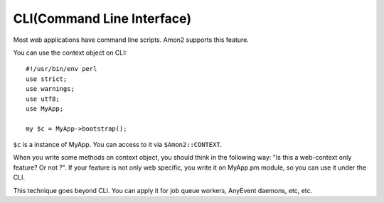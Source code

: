 CLI(Command Line Interface)
===========================

Most web applications have command line scripts. Amon2 supports this feature.

You can use the context object on CLI::

    #!/usr/bin/env perl
    use strict;
    use warnings;
    use utf8;
    use MyApp;

    my $c = MyApp->bootstrap();

``$c`` is a instance of MyApp. You can access to it via ``$Amon2::CONTEXT``.

When you write some methods on context object, you should think in the following way: "Is this a web-context only feature? Or not ?". If your feature is not only web specific, you write it on MyApp.pm module, so you can use it under the CLI.

This technique goes beyond CLI. You can apply it for job queue workers, AnyEvent daemons, etc, etc.

